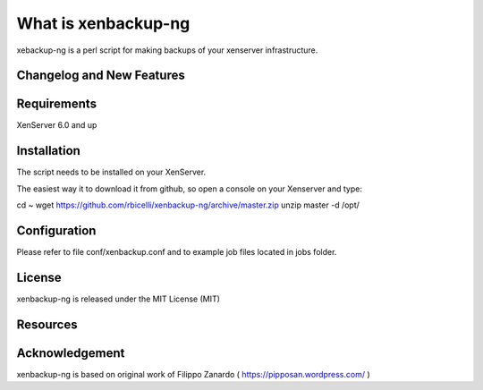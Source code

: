 ####################
What is xenbackup-ng
####################

xebackup-ng is a perl script for making backups of your xenserver
infrastructure.

**************************
Changelog and New Features
**************************


*******************
Requirements
*******************

XenServer 6.0 and up

************
Installation
************

The script needs to be installed on your XenServer.

The easiest way it to download it from github, so open a console on your
Xenserver and type:

cd ~
wget https://github.com/rbicelli/xenbackup-ng/archive/master.zip
unzip master -d /opt/

************
Configuration
************

Please refer to file conf/xenbackup.conf and to example job files located
in jobs folder.

*******
License
*******

xenbackup-ng is released under the MIT License (MIT)

*********
Resources
*********


***************
Acknowledgement
***************

xenbackup-ng is based on original work of Filippo Zanardo ( https://pipposan.wordpress.com/ )
